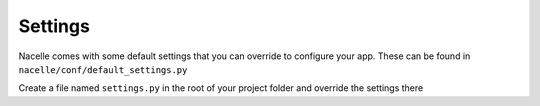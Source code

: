 ========
Settings
========

Nacelle comes with some default settings that you can override to configure your app.
These can be found in ``nacelle/conf/default_settings.py``

Create a file named ``settings.py`` in the root of your project folder and override the settings there